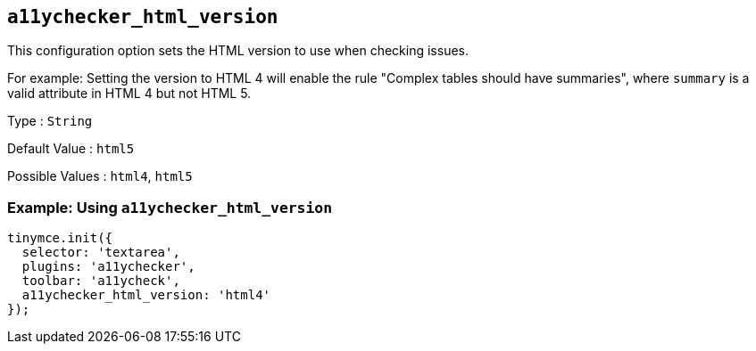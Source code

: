 [[a11ychecker_html_version]]
== `+a11ychecker_html_version+`

This configuration option sets the HTML version to use when checking issues.

For example: Setting the version to HTML 4 will enable the rule "Complex tables should have summaries", where `+summary+` is a valid attribute in HTML 4 but not HTML 5.

Type : `+String+`

Default Value : `+html5+`

Possible Values : `+html4+`, `+html5+`

=== Example: Using `+a11ychecker_html_version+`

[source,js]
----
tinymce.init({
  selector: 'textarea',
  plugins: 'a11ychecker',
  toolbar: 'a11ycheck',
  a11ychecker_html_version: 'html4'
});
----
